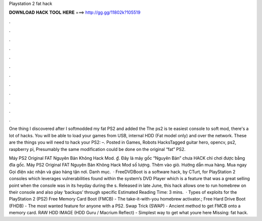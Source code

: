 Playstation 2 fat hack



𝐃𝐎𝐖𝐍𝐋𝐎𝐀𝐃 𝐇𝐀𝐂𝐊 𝐓𝐎𝐎𝐋 𝐇𝐄𝐑𝐄 ===> http://gg.gg/11802k?105519



.



.



.



.



.



.



.



.



.



.



.



.

One thing I discovered after I softmodded my fat PS2 and added the The ps2 is te easiest console to soft mod, there's a lot of hacks. You will be able to load your games from USB, internal HDD (Fat model only) and over the network. These are the things you will need to hack your PS2: –. Posted in Games, Robots HacksTagged guitar hero, opencv, ps2, raspberry pi, Presumably the same modification could be done on the original “fat” PS2.

Máy PS2 Original FAT Nguyên Bản Không Hack Mod. ₫. Đây là máy gốc “Nguyên Bản” chưa HACK chỉ chơi được bằng đĩa gốc. Máy PS2 Original FAT Nguyên Bản Không Hack Mod số lượng. Thêm vào giỏ. Hướng dẫn mua hàng. Mua ngay Gọi điện xác nhận và giao hàng tận nơi. Danh mục.  · FreeDVDBoot is a software hack, by CTurt, for PlayStation 2 consoles which leverages vulnerabilities found within the system’s DVD Player which is a feature that was a great selling point when the console was in its heyday during the s. Released in late June, this hack allows one to run homebrew on their console and also play ‘backups’ through specific Estimated Reading Time: 3 mins.  · Types of exploits for the PlayStation 2 (PS2) Free Memory Card Boot (FMCB) - The take-it-with-you homebrew activator.; Free Hard Drive Boot (FHDB) - The most wanted feature for anyone with a PS2. Swap Trick (SWAP) - Ancient method to get FMCB onto a memory card. RAW HDD IMAGE (HDD Guru / Macrium Reflect) - Simplest way to get what youre here Missing: fat hack.
